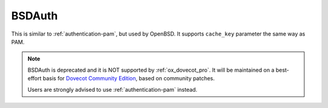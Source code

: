 .. _authentication-bsdauth:

=======
BSDAuth
=======

This is similar to :ref:`authentication-pam`, but used by OpenBSD. It supports ``cache_key``
parameter the same way as PAM.

.. Note::

   BSDAuth is deprecated and it is NOT supported by :ref:`ox_dovecot_pro`.
   It will be maintained on a best-effort basis for `Dovecot Community Edition
   <https://repo.dovecot.org>`_, based on community patches.

   Users are strongly advised to use :ref:`authentication-pam` instead.
